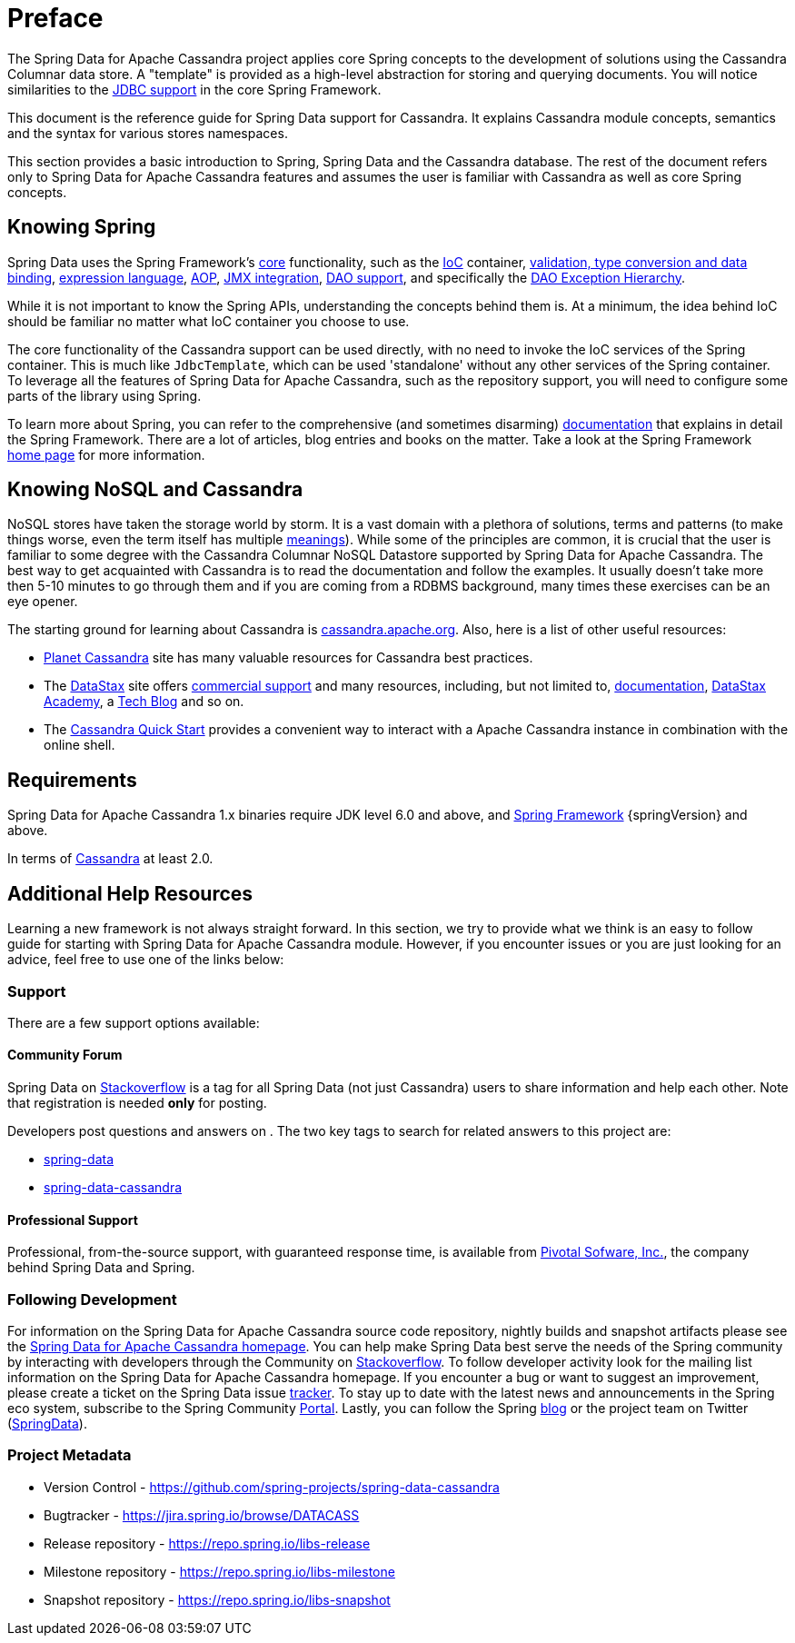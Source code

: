 [[preface]]
= Preface

The Spring Data for Apache Cassandra project applies core Spring concepts to the development of solutions using
the Cassandra Columnar data store.  A "template" is provided as a high-level abstraction for storing
and querying documents. You will notice similarities to the http://docs.spring.io/spring/docs/current/spring-framework-reference/htmlsingle/#jdbc[JDBC support]
in the core Spring Framework.

This document is the reference guide for Spring Data support for Cassandra. It explains Cassandra module concepts,
semantics and the syntax for various stores namespaces.

This section provides a basic introduction to Spring, Spring Data and the Cassandra database. The rest of the document
refers only to Spring Data for Apache Cassandra features and assumes the user is familiar with Cassandra as well as
core Spring concepts.

[[get-started:first-steps:spring]]
== Knowing Spring

Spring Data uses the Spring Framework's http://docs.spring.io/spring/docs/current/spring-framework-reference/htmlsingle/[core]
functionality, such as the http://docs.spring.io/spring/docs/current/spring-framework-reference/htmlsingle/#beans[IoC] container,
http://docs.spring.io/spring/docs/current/spring-framework-reference/htmlsingle/#validation[validation, type conversion and data binding],
http://docs.spring.io/spring/docs/current/spring-framework-reference/htmlsingle/#expressions[expression language],
http://docs.spring.io/spring/docs/current/spring-framework-reference/htmlsingle/#aop[AOP],
http://docs.spring.io/spring/docs/current/spring-framework-reference/htmlsingle/#jmx[JMX integration],
http://docs.spring.io/spring/docs/current/spring-framework-reference/htmlsingle/#dao[DAO support], and specifically
the http://docs.spring.io/spring/docs/current/spring-framework-reference/htmlsingle/#dao-exceptions[DAO Exception Hierarchy].

While it is not important to know the Spring APIs, understanding the concepts behind them is. At a minimum, the idea
behind IoC should be familiar no matter what IoC container you choose to use.

The core functionality of the Cassandra support can be used directly, with no need to invoke the IoC services
of the Spring container. This is much like `JdbcTemplate`, which can be used 'standalone' without any other services
of the Spring container. To leverage all the features of Spring Data for Apache Cassandra, such as the repository support,
you will need to configure some parts of the library using Spring.

To learn more about Spring, you can refer to the comprehensive (and sometimes disarming) http://docs.spring.io/spring/docs/current/spring-framework-reference/htmlsingle/[documentation]
that explains in detail the Spring Framework. There are a lot of articles, blog entries and books on the matter.
Take a look at the Spring Framework http://projects.spring.io/spring-framework/[home page] for more information.

[[get-started:first-steps:nosql]]
== Knowing NoSQL and Cassandra

NoSQL stores have taken the storage world by storm. It is a vast domain with a plethora of solutions, terms and patterns
(to make things worse, even the term itself has multiple http://www.google.com/search?q=nosoql+acronym[meanings]).
While some of the principles are common, it is crucial that the user is familiar to some degree with
the Cassandra Columnar NoSQL Datastore supported by Spring Data for Apache Cassandra. The best way to get acquainted with Cassandra
is to read the documentation and follow the examples.  It usually doesn't take more then 5-10 minutes to go through them
and if you are coming from a RDBMS background, many times these exercises can be an eye opener.

The starting ground for learning about Cassandra is http://cassandra.apache.org/[cassandra.apache.org]. Also, here is
a list of other useful resources:

* http://planetcassandra.org/[Planet Cassandra] site has many valuable resources for Cassandra best practices.
* The http://datastax.com/[DataStax] site offers http://www.datastax.com/what-we-offer/products-services/support[commercial support]
and many resources, including, but not limited to, http://docs.datastax.com/en/landing_page/doc/landing_page/current.html[documentation],
http://docs.datastax.com/en/landing_page/doc/landing_page/current.html[DataStax Academy], a http://www.datastax.com/dev/blog[Tech Blog]
and so on.
* The http://www.planetcassandra.org/try-cassandra/[Cassandra Quick Start] provides a convenient way to interact
with a Apache Cassandra instance in combination with the online shell.

[[requirements]]
== Requirements

Spring Data for Apache Cassandra 1.x binaries require JDK level 6.0 and above, and http://spring.io/docs[Spring Framework] {springVersion} and above.

In terms of http://cassandra.apache.org/[Cassandra] at least 2.0.

== Additional Help Resources

Learning a new framework is not always straight forward. In this section, we try to provide what we
think is an easy to follow guide for starting with Spring Data for Apache Cassandra module.
However, if you encounter issues or you are just looking for an advice, feel free to use one of the links below:

[[get-started:help]]
=== Support

There are a few support options available:

[[get-started:help:community]]
==== Community Forum

Spring Data on http://stackoverflow.com/questions/tagged/spring-data[Stackoverflow] is a
tag for all Spring Data (not just Cassandra) users to share information and help each other.
Note that registration is needed *only* for posting.

Developers post questions and answers on . The two key tags to search for related answers to
this project are:

* http://stackoverflow.com/questions/tagged/spring-data[spring-data]
* http://stackoverflow.com/questions/tagged/spring-data-cassandra[spring-data-cassandra]

[[get-started:help:professional]]
==== Professional Support

Professional, from-the-source support, with guaranteed response time, is available from
http://pivotal.io/[Pivotal Sofware, Inc.], the company behind Spring Data and Spring.

[[get-started:up-to-date]]
=== Following Development

For information on the Spring Data for Apache Cassandra source code repository, nightly builds and snapshot artifacts
please see the http://projects.spring.io/spring-data-cassandra/[Spring Data for Apache Cassandra homepage].
You can help make Spring Data best serve the needs of the Spring community by interacting with developers
through the Community on http://stackoverflow.com/questions/tagged/spring-data[Stackoverflow].
To follow developer activity look for the mailing list information on the Spring Data for Apache Cassandra homepage.
If you encounter a bug or want to suggest an improvement, please create a ticket on the Spring Data issue
https://jira.spring.io/browse/DATACASS[tracker]. To stay up to date with the latest news and announcements
in the Spring eco system, subscribe to the Spring Community http://spring.io[Portal].
Lastly, you can follow the Spring  http://spring.io/blog[blog] or the project team on Twitter (http://twitter.com/SpringData[SpringData]).


[[get-started:project-metadata]]
=== Project Metadata

* Version Control - https://github.com/spring-projects/spring-data-cassandra
* Bugtracker - https://jira.spring.io/browse/DATACASS
* Release repository - https://repo.spring.io/libs-release
* Milestone repository - https://repo.spring.io/libs-milestone
* Snapshot repository - https://repo.spring.io/libs-snapshot

